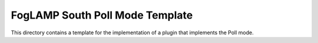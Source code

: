 ********************************
FogLAMP South Poll Mode Template
********************************

This directory contains a template for the implementation of a plugin
that implements the Poll mode.

